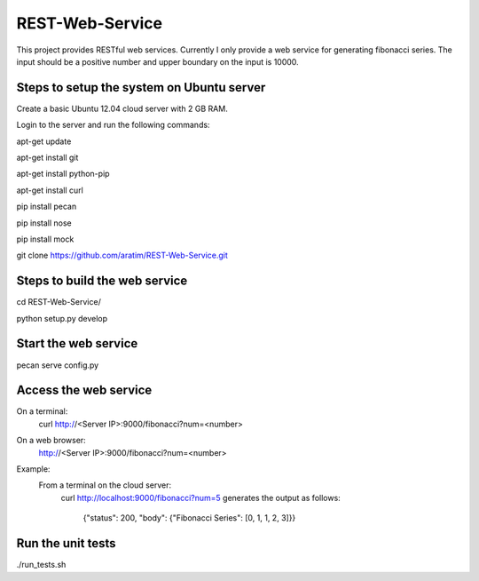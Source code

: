 REST-Web-Service
================

This project provides RESTful web services. Currently I only provide a web service for generating fibonacci series.
The input should be a positive number and upper boundary on the input is 10000.

Steps to setup the system on Ubuntu server
-------------------------------------------
Create a basic Ubuntu 12.04 cloud server with 2 GB RAM.

Login to the server and run the following commands:

apt-get update

apt-get install git

apt-get install python-pip

apt-get install curl

pip install pecan

pip install nose

pip install mock

git clone https://github.com/aratim/REST-Web-Service.git


Steps to build the web service 
------------------------------
cd REST-Web-Service/

python setup.py develop


Start the web service
----------------------
pecan serve config.py


Access the web service
-----------------------
On a terminal:
    curl http://<Server IP>:9000/fibonacci?num=<number>

On a web browser:
    http://<Server IP>:9000/fibonacci?num=<number>
    

Example:
    From a terminal on the cloud server:
        curl http://localhost:9000/fibonacci?num=5 generates the output as follows:
        
            {"status": 200, "body": {"Fibonacci Series": [0, 1, 1, 2, 3]}}    
 

Run the unit tests
-------------------
./run_tests.sh

